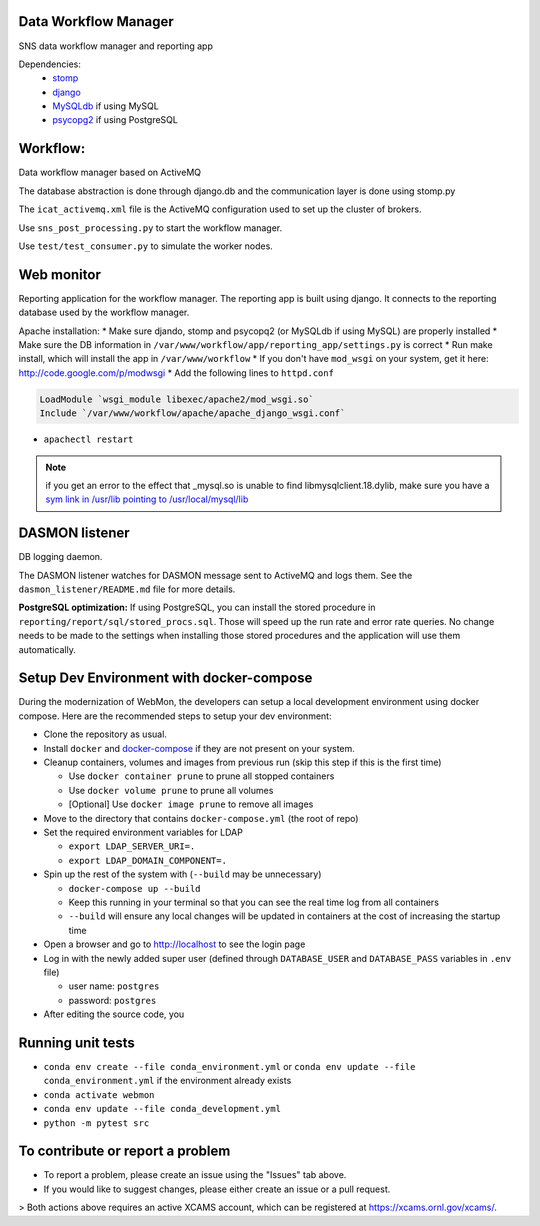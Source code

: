 .. image:: https://github.com/neutrons/data_workflow/actions/workflows/ci.yml/badge.svg?branch=next
   :alt: CI
   :target: https://github.com/neutrons/data_workflow/actions/workflows/ci.yml?query=branch:next
.. image:: https://codecov.io/gh/neutrons/data_workflow/branch/next/graph/badge.svg?token=q1f07RUI88
   :alt: codecov
   :target: https://codecov.io/gh/neutrons/data_workflow
.. image:: https://bestpractices.coreinfrastructure.org/projects/5504/badge
   :alt: CII Best Practices
   :target: https://bestpractices.coreinfrastructure.org/projects/5504

Data Workflow Manager
---------------------

SNS data workflow manager and reporting app

Dependencies:
 * `stomp <http://code.google.com/p/stomppy/>`_
 * `django <https://www.djangoproject.com/>`_
 * `MySQLdb <https://sourceforge.net/projects/mysql-python/>`_ if using MySQL
 * `psycopg2 <http://initd.org/psycopg/>`_ if using PostgreSQL

Workflow:
---------

Data workflow manager based on ActiveMQ

The database abstraction is done through django.db and the
communication layer is done using stomp.py

The ``icat_activemq.xml`` file is the ActiveMQ configuration used to set up the
cluster of brokers.

Use ``sns_post_processing.py`` to start the workflow manager.

Use ``test/test_consumer.py`` to simulate the worker nodes.

Web monitor
-----------
Reporting application for the workflow manager.
The reporting app is built using django. It connects to the reporting
database used by the workflow manager.

Apache installation:
* Make sure djando, stomp and psycopq2 (or MySQLdb if using MySQL) are properly installed
* Make sure the DB information in ``/var/www/workflow/app/reporting_app/settings.py`` is correct
* Run make install, which will install the app in ``/var/www/workflow``
* If you don't have ``mod_wsgi`` on your system, get it here: http://code.google.com/p/modwsgi
* Add the following lines to ``httpd.conf``


.. code-block:: sh

  LoadModule `wsgi_module libexec/apache2/mod_wsgi.so`
  Include `/var/www/workflow/apache/apache_django_wsgi.conf`


* ``apachectl restart``

.. note::
   if you get an error to the effect that _mysql.so is unable to find libmysqlclient.18.dylib,
   make sure you have a `sym link in /usr/lib pointing to /usr/local/mysql/lib
   <http://stackoverflow.com/questions/6383310/python-mysqldb-library-not-loaded-libmysqlclient-18-dylib>`_

DASMON listener
---------------
DB logging daemon.

The DASMON listener watches for DASMON message sent to ActiveMQ and logs them.
See the ``dasmon_listener/README.md`` file for more details.

**PostgreSQL optimization:**
If using PostgreSQL, you can install the stored procedure in ``reporting/report/sql/stored_procs.sql``.
Those will speed up the run rate and error rate queries. No change needs to be made
to the settings when installing those stored procedures and the application will
use them automatically.

.. image:: https://zenodo.org/badge/DOI/10.5281/zenodo.10054.svg
   :alt: DOI Badge
   :target: https://doi.org/10.5281/zenodo.10054

Setup Dev Environment with docker-compose
-----------------------------------------

During the modernization of WebMon, the developers can setup a local development environment using docker compose.
Here are the recommended steps to setup your dev environment:

* Clone the repository as usual.
* Install ``docker`` and `docker-compose <https://docs.docker.com/compose/install/>`_ if they are not present on your system.
* Cleanup containers, volumes and images from previous run (skip this step if this is the first time)

  * Use ``docker container prune`` to prune all stopped containers
  * Use ``docker volume prune`` to prune all volumes
  * [Optional] Use ``docker image prune`` to remove all images

* Move to the directory that contains ``docker-compose.yml`` (the root of repo)
* Set the required environment variables for LDAP

  * ``export LDAP_SERVER_URI=.``
  * ``export LDAP_DOMAIN_COMPONENT=.``

* Spin up the rest of the system with (``--build`` may be unnecessary)

  * ``docker-compose up --build``
  * Keep this running in your terminal so that you can see the real time log from all containers
  * ``--build`` will ensure any local changes will be updated in containers at the cost of increasing the startup time

* Open a browser and go to http://localhost to see the login page
* Log in with the newly added super user (defined through ``DATABASE_USER`` and ``DATABASE_PASS`` variables in ``.env`` file)

  * user name: ``postgres``
  * password: ``postgres``

* After editing the source code, you


Running unit tests
------------------

* ``conda env create --file conda_environment.yml`` or ``conda env update --file conda_environment.yml`` if the environment already exists
* ``conda activate webmon``
* ``conda env update --file conda_development.yml``
* ``python -m pytest src``

To contribute or report a problem
---------------------------------

- To report a problem, please create an issue using the "Issues" tab above.
- If you would like to suggest changes, please either create an issue or a pull request.

> Both actions above requires an active XCAMS account, which can be registered at https://xcams.ornl.gov/xcams/.
